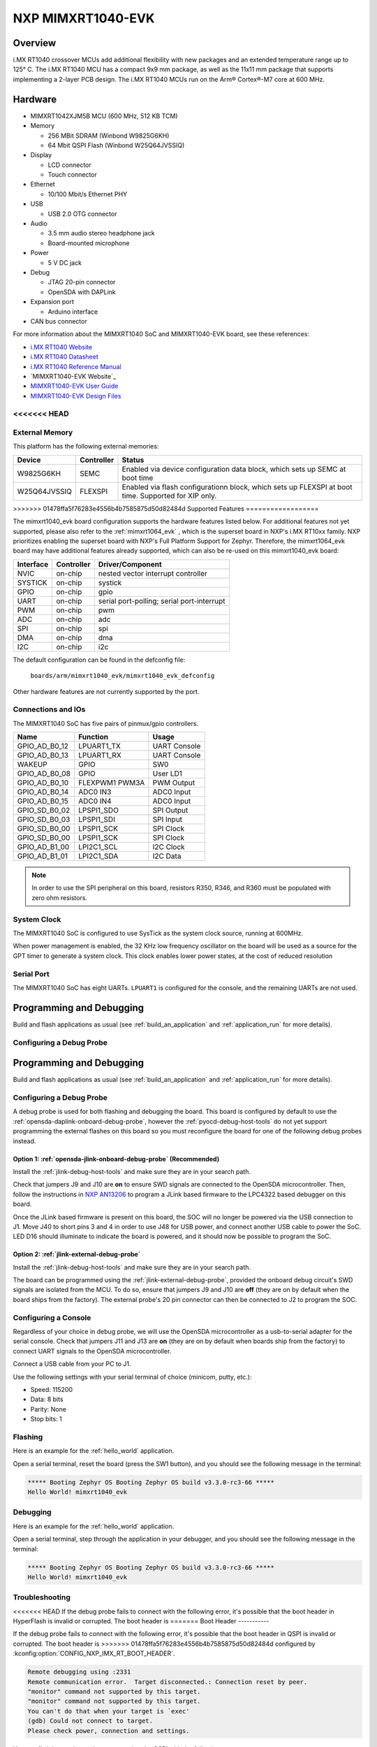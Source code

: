 .. _mimxrt1040_evk:

NXP MIMXRT1040-EVK
##################

Overview
********

i.MX RT1040 crossover MCUs add additional flexibility with new packages and an
extended temperature range up to 125° C. The i.MX RT1040 MCU has a compact
9x9 mm package, as well as the 11x11 mm package that supports implementing a
2-layer PCB design. The i.MX RT1040 MCUs run on the Arm® Cortex®-M7 core at
600 MHz.

.. image:: mimxrt1040_evk.jpg
   :align: center
   :alt: MIMXRT1040-EVK

Hardware
********

- MIMXRT1042XJM5B MCU (600 MHz, 512 KB TCM)

- Memory

  - 256 MBit SDRAM (Winbond W9825G6KH)
  - 64 Mbit QSPI Flash (Winbond W25Q64JVSSIQ)

- Display

  - LCD connector
  - Touch connector

- Ethernet

  - 10/100 Mbit/s Ethernet PHY

- USB

  - USB 2.0 OTG connector

- Audio

  - 3.5 mm audio stereo headphone jack
  - Board-mounted microphone

- Power

  - 5 V DC jack

- Debug

  - JTAG 20-pin connector
  - OpenSDA with DAPLink

- Expansion port

  - Arduino interface

- CAN bus connector

For more information about the MIMXRT1040 SoC and MIMXRT1040-EVK board, see
these references:

- `i.MX RT1040 Website`_
- `i.MX RT1040 Datasheet`_
- `i.MX RT1040 Reference Manual`_
- `MIMXRT1040-EVK Website`_
- `MIMXRT1040-EVK User Guide`_
- `MIMXRT1040-EVK Design Files`_

<<<<<<< HEAD
=======
External Memory
===============

This platform has the following external memories:

+----------------+------------+-------------------------------------+
| Device         | Controller | Status                              |
+================+============+=====================================+
| W9825G6KH      | SEMC       | Enabled via device configuration    |
|                |            | data block, which sets up SEMC at   |
|                |            | boot time                           |
+----------------+------------+-------------------------------------+
| W25Q64JVSSIQ   | FLEXSPI    | Enabled via flash configurationn    |
|                |            | block, which sets up FLEXSPI at     |
|                |            | boot time. Supported for XIP only.  |
+----------------+------------+-------------------------------------+

>>>>>>> 01478ffa5f76283e4556b4b7585875d50d82484d
Supported Features
==================

The mimxrt1040_evk board configuration supports the hardware features listed
below.  For additional features not yet supported, please also refer to the
:ref:`mimxrt1064_evk` , which is the superset board in NXP's i.MX RT10xx family.
NXP prioritizes enabling the superset board with NXP's Full Platform Support for
Zephyr.  Therefore, the mimxrt1064_evk board may have additional features
already supported, which can also be re-used on this mimxrt1040_evk board:

+-----------+------------+-------------------------------------+
| Interface | Controller | Driver/Component                    |
+===========+============+=====================================+
| NVIC      | on-chip    | nested vector interrupt controller  |
+-----------+------------+-------------------------------------+
| SYSTICK   | on-chip    | systick                             |
+-----------+------------+-------------------------------------+
| GPIO      | on-chip    | gpio                                |
+-----------+------------+-------------------------------------+
| UART      | on-chip    | serial port-polling;                |
|           |            | serial port-interrupt               |
+-----------+------------+-------------------------------------+
| PWM       | on-chip    | pwm                                 |
+-----------+------------+-------------------------------------+
| ADC       | on-chip    | adc                                 |
+-----------+------------+-------------------------------------+
| SPI       | on-chip    | spi                                 |
+-----------+------------+-------------------------------------+
| DMA       | on-chip    | dma                                 |
+-----------+------------+-------------------------------------+
| I2C       | on-chip    | i2c                                 |
+-----------+------------+-------------------------------------+

The default configuration can be found in the defconfig file:

	``boards/arm/mimxrt1040_evk/mimxrt1040_evk_defconfig``

Other hardware features are not currently supported by the port.

Connections and IOs
===================

The MIMXRT1040 SoC has five pairs of pinmux/gpio controllers.

+---------------+-----------------+---------------------------+
| Name          | Function        | Usage                     |
+===============+=================+===========================+
| GPIO_AD_B0_12 | LPUART1_TX      | UART Console              |
+---------------+-----------------+---------------------------+
| GPIO_AD_B0_13 | LPUART1_RX      | UART Console              |
+---------------+-----------------+---------------------------+
| WAKEUP        | GPIO            | SW0                       |
+---------------+-----------------+---------------------------+
| GPIO_AD_B0_08 | GPIO            | User LD1                  |
+---------------+-----------------+---------------------------+
| GPIO_AD_B0_10 | FLEXPWM1 PWM3A  | PWM Output                |
+---------------+-----------------+---------------------------+
| GPIO_AD_B0_14 | ADC0 IN3        | ADC0 Input                |
+---------------+-----------------+---------------------------+
| GPIO_AD_B0_15 | ADC0 IN4        | ADC0 Input                |
+---------------+-----------------+---------------------------+
| GPIO_SD_B0_02 | LPSPI1_SDO      | SPI Output                |
+---------------+-----------------+---------------------------+
| GPIO_SD_B0_03 | LPSPI1_SDI      | SPI Input                 |
+---------------+-----------------+---------------------------+
| GPIO_SD_B0_00 | LPSPI1_SCK      | SPI Clock                 |
+---------------+-----------------+---------------------------+
| GPIO_SD_B0_00 | LPSPI1_SCK      | SPI Clock                 |
+---------------+-----------------+---------------------------+
| GPIO_AD_B1_00 | LPI2C1_SCL      | I2C Clock                 |
+---------------+-----------------+---------------------------+
| GPIO_AD_B1_01 | LPI2C1_SDA      | I2C Data                  |
+---------------+-----------------+---------------------------+

.. note::
        In order to use the SPI peripheral on this board, resistors R350, R346,
        and R360 must be populated with zero ohm resistors.

System Clock
============

The MIMXRT1040 SoC is configured to use SysTick as the system clock source,
running at 600MHz.

When power management is enabled, the 32 KHz low frequency
oscillator on the board will be used as a source for the GPT timer to
generate a system clock. This clock enables lower power states, at the
cost of reduced resolution

Serial Port
===========

The MIMXRT1040 SoC has eight UARTs. ``LPUART1`` is configured for the console,
and the remaining UARTs are not used.


Programming and Debugging
*************************

Build and flash applications as usual (see :ref:`build_an_application` and
:ref:`application_run` for more details).

Configuring a Debug Probe
=========================

Programming and Debugging
*************************

Build and flash applications as usual (see :ref:`build_an_application` and
:ref:`application_run` for more details).

Configuring a Debug Probe
=========================

A debug probe is used for both flashing and debugging the board. This board is
configured by default to use the :ref:`opensda-daplink-onboard-debug-probe`,
however the :ref:`pyocd-debug-host-tools` do not yet support programming the
external flashes on this board so you must reconfigure the board for one of the
following debug probes instead.

Option 1: :ref:`opensda-jlink-onboard-debug-probe` (Recommended)
----------------------------------------------------------------

Install the :ref:`jlink-debug-host-tools` and make sure they are in your search
path.

Check that jumpers J9 and J10 are **on** to ensure SWD signals are connected to
the OpenSDA microcontroller. Then, follow the instructions in `NXP AN13206`_ to
program a JLink based firmware to the LPC4322 based debugger on this board.

Once the JLink based firmware is present on this board, the SOC will no longer
be powered via the USB connection to J1. Move J40 to short pins 3 and 4 in
order to use J48 for USB power, and connect another USB cable to power the SoC.
LED D16 should illuminate to indicate the board is powered, and it should now be
possible to program the SoC.

Option 2: :ref:`jlink-external-debug-probe`
-------------------------------------------

Install the :ref:`jlink-debug-host-tools` and make sure they are in your search
path.

The board can be programmed using the :ref:`jlink-external-debug-probe`,
provided the onboard debug circuit's SWD signals are isolated from the MCU.
To do so, ensure that jumpers J9 and J10 are **off** (they are on by default
when the board ships from the factory). The external probe's 20 pin connector
can then be connected to J2 to program the SOC.

Configuring a Console
=====================

Regardless of your choice in debug probe, we will use the OpenSDA
microcontroller as a usb-to-serial adapter for the serial console. Check that
jumpers J11 and J13 are **on** (they are on by default when boards ship from
the factory) to connect UART signals to the OpenSDA microcontroller.

Connect a USB cable from your PC to J1.

Use the following settings with your serial terminal of choice (minicom, putty,
etc.):

- Speed: 115200
- Data: 8 bits
- Parity: None
- Stop bits: 1

Flashing
========

Here is an example for the :ref:`hello_world` application.

.. zephyr-app-commands::
   :zephyr-app: samples/hello_world
   :board: mimxrt1040_evk
   :goals: flash

Open a serial terminal, reset the board (press the SW1 button), and you should
see the following message in the terminal:

.. code-block:: console

   ***** Booting Zephyr OS Booting Zephyr OS build v3.3.0-rc3-66 *****
   Hello World! mimxrt1040_evk

Debugging
=========

Here is an example for the :ref:`hello_world` application.

.. zephyr-app-commands::
   :zephyr-app: samples/hello_world
   :board: mimxrt1040_evk
   :goals: debug

Open a serial terminal, step through the application in your debugger, and you
should see the following message in the terminal:

.. code-block:: console

   ***** Booting Zephyr OS Booting Zephyr OS build v3.3.0-rc3-66 *****
   Hello World! mimxrt1040_evk

Troubleshooting
===============

<<<<<<< HEAD
If the debug probe fails to connect with the following error, it's possible
that the boot header in HyperFlash is invalid or corrupted. The boot header is
=======
Boot Header
-----------

If the debug probe fails to connect with the following error, it's possible
that the boot header in QSPI is invalid or corrupted. The boot header is
>>>>>>> 01478ffa5f76283e4556b4b7585875d50d82484d
configured by :kconfig:option:`CONFIG_NXP_IMX_RT_BOOT_HEADER`.

.. code-block:: console

   Remote debugging using :2331
   Remote communication error.  Target disconnected.: Connection reset by peer.
   "monitor" command not supported by this target.
   "monitor" command not supported by this target.
   You can't do that when your target is `exec'
   (gdb) Could not connect to target.
   Please check power, connection and settings.

You can fix it by erasing and reprogramming the QSPI with the following
steps:

#. Set the SW4 DIP switches to OFF-OFF-OFF-ON to boot into the ROM bootloader.

#. Reset by pressing SW1

#. Run ``west debug`` or ``west flash`` again with a known working Zephyr
   application.

#. Set the SW4 DIP switches to OFF-OFF-ON-OFF to boot from QSPI.

#. Reset by pressing SW1

<<<<<<< HEAD
=======

WiFi Module
-----------

If the debugger fails to connect with the following error, it's possible
the M.2 WiFi module is interfering with the debug signals

.. code-block:: console

   Remote debugging using :2331
   Remote communication error.  Target disconnected.: Connection reset by peer.
   "monitor" command not supported by this target.
   "monitor" command not supported by this target.
   You can't do that when your target is `exec'
   (gdb) Could not connect to target.
   Please check power, connection and settings.

To resolve this, you may remove the M.2 WiFi module from the board when
flashing or debugging it, or remove jumper J80.


>>>>>>> 01478ffa5f76283e4556b4b7585875d50d82484d
.. _MIMXRT1040-EVK Website:
   https://www.nxp.com/design/development-boards/i-mx-evaluation-and-development-boards/i-mx-rt1040-evaluation-kit:MIMXRT1040-EVK

.. _MIMXRT1040-EVK User Guide:
   https://www.nxp.com/docs/en/user-manual/MIMXRT1040-EVKUM.pdf

.. _MIMXRT1040-EVK Design Files:
   https://www.nxp.com/webapp/Download?colCode=MIMXRT1040-EVK-DESIGNFILES

.. _i.MX RT1040 Website:
   https://www.nxp.com/products/processors-and-microcontrollers/arm-microcontrollers/i-mx-rt-crossover-mcus/i-mx-rt1040-crossover-mcu-with-arm-cortex-m7-core:i.MX-RT1040

.. _i.MX RT1040 Datasheet:
   https://www.nxp.com/docs/en/data-sheet/IMXRT1040CECDS.pdf

.. _i.MX RT1040 Reference Manual:
   https://www.nxp.com/webapp/Download?colCode=IMXRT1040RM

.. _NXP AN13206:
   https://www.nxp.com/docs/en/application-note/AN13206.pdf
